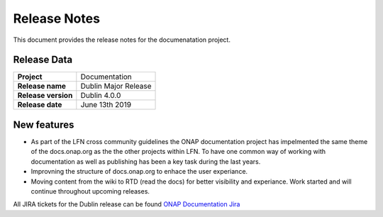 .. This work is licensed under a Creative Commons Attribution 4.0
   International License. http://creativecommons.org/licenses/by/4.0
   Copyright 2017 AT&T Intellectual Property.  All rights reserved.

.. _doc-release-notes:

Release Notes
=============

This document provides the release notes for the documenatation project.


Release Data
------------

+--------------------------------------+--------------------------------------+
| **Project**                          | Documentation                        |
|                                      |                                      |
+--------------------------------------+--------------------------------------+
| **Release name**                     | Dublin Major Release                 |
|                                      |                                      |
+--------------------------------------+--------------------------------------+
| **Release version**                  | Dublin 4.0.0                         |
|                                      |                                      |
+--------------------------------------+--------------------------------------+
| **Release date**                     | June 13th 2019                       |
|                                      |                                      |
+--------------------------------------+--------------------------------------+

New features
------------

- As part of the LFN cross community guidelines the ONAP documentation project has impelmented the same theme of the docs.onap.org as the the
  other projects within LFN. To have one common way of working with documentation as well as publishing has been a key task during the last years.

- Improvning the structure of docs.onap.org to enhace the user experiance.

- Moving content from the wiki to RTD (read the docs) for better visibility and experiance. Work started and will continue throughout upcoming
  releases.

All JIRA tickets for the Dublin release can be found `ONAP Documentation Jira`_

.. _`ONAP Documentation Jira`: https://jira.onap.org/browse/DOC-476?jql=project%20%3D%20DOC%20AND%20fixVersion%20%3D%20%22Dublin%20Release%22https://docs.opnfv.org

